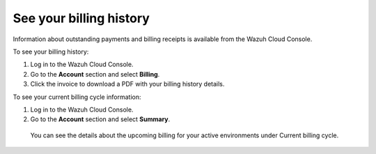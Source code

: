 .. Copyright (C) 2020 Wazuh, Inc.

.. _cloud_billing_history:

See your billing history
========================

.. meta::
  :description: See your billing history

Information about outstanding payments and billing receipts is available from the Wazuh Cloud Console.

To see your billing history:

1. Log in to the Wazuh Cloud Console.
2. Go to the **Account** section and select **Billing**.
3. Click the invoice to download a PDF with your billing history details.

To see your current billing cycle information:

1. Log in to the Wazuh Cloud Console.
2. Go to the **Account** section and select **Summary**.
   
  You can see the details about the upcoming billing for your active environments under Current billing cycle.

